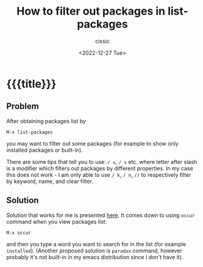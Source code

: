 # ____________________________________________________________________________78

#+TITLE: How to filter out packages in list-packages
#+DESCRIPTION: 
#+AUTHOR: cissic
#+DATE: <2022-12-27 Tue>
#+TAGS: emacs packages
#+OPTIONS: toc:nil
#+OPTIONS: -:nil

* {{{title}}}
:PROPERTIES:
:PRJ-DIR: ./2022-12-27-filtering-packages/
:END:

** Problem
After obtaining packages list by
 : M-x list-packages
you may want to filter out some packages (for example to show only installed packages or built-in).

There are some tips that tell you to use: ~/ u~, ~/ s~ etc. where letter after slash is a modifier which filters out packages by different properties. In my case this does not work - I am only able to use
~/ k~, ~/ n~, ~//~
to respectively filter by keyword, name, and clear filter.

** Solution
Solution that works for me is presented [[https://emacs.stackexchange.com/a/3428][here]]. It comes down to using ~occur~ command when you view packages list:
 : M-x occur
and then you type a word you want to search for in the list (for example =installed=). (Another proposed solution is ~paradox~ command, however probably it's not built-in in my emacs distribution since I don't have it).

